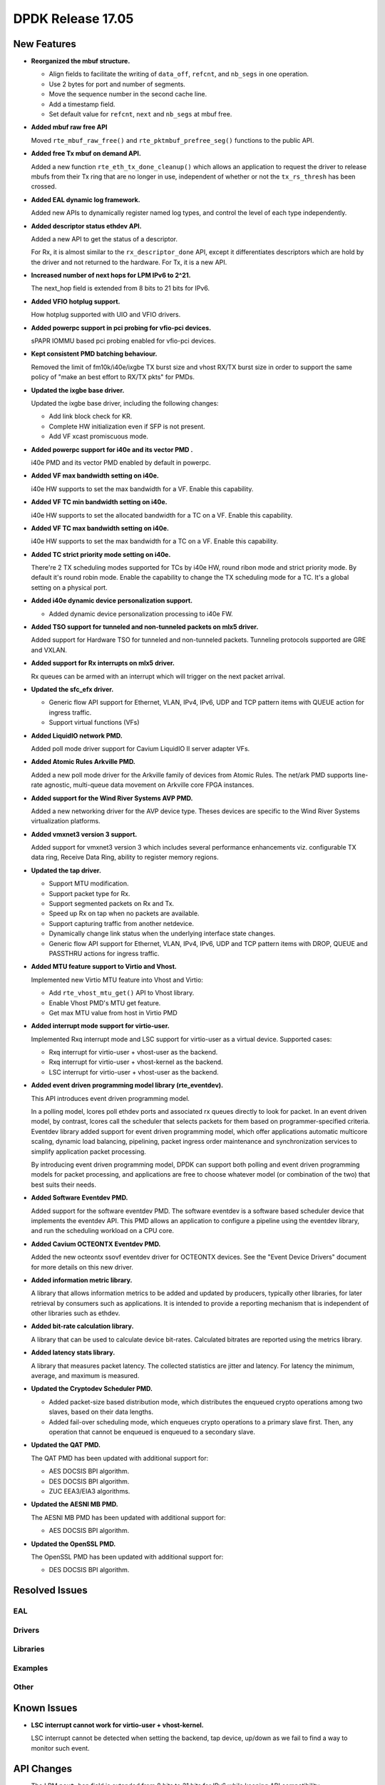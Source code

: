 DPDK Release 17.05
==================

.. **Read this first.**

   The text in the sections below explains how to update the release notes.

   Use proper spelling, capitalization and punctuation in all sections.

   Variable and config names should be quoted as fixed width text:
   ``LIKE_THIS``.

   Build the docs and view the output file to ensure the changes are correct::

      make doc-guides-html

      xdg-open build/doc/html/guides/rel_notes/release_17_05.html


New Features
------------

.. This section should contain new features added in this release. Sample
   format:

   * **Add a title in the past tense with a full stop.**

     Add a short 1-2 sentence description in the past tense. The description
     should be enough to allow someone scanning the release notes to
     understand the new feature.

     If the feature adds a lot of sub-features you can use a bullet list like
     this:

     * Added feature foo to do something.
     * Enhanced feature bar to do something else.

     Refer to the previous release notes for examples.

     This section is a comment. do not overwrite or remove it.
     Also, make sure to start the actual text at the margin.
     =========================================================

* **Reorganized the mbuf structure.**

  * Align fields to facilitate the writing of ``data_off``, ``refcnt``, and
    ``nb_segs`` in one operation.
  * Use 2 bytes for port and number of segments.
  * Move the sequence number in the second cache line.
  * Add a timestamp field.
  * Set default value for ``refcnt``, ``next`` and ``nb_segs`` at mbuf free.

* **Added mbuf raw free API**

  Moved ``rte_mbuf_raw_free()`` and ``rte_pktmbuf_prefree_seg()`` functions to
  the public API.

* **Added free Tx mbuf on demand API.**

  Added a new function ``rte_eth_tx_done_cleanup()`` which allows an application
  to request the driver to release mbufs from their Tx ring that are no longer
  in use, independent of whether or not the ``tx_rs_thresh`` has been crossed.

* **Added EAL dynamic log framework.**

  Added new APIs to dynamically register named log types, and control
  the level of each type independently.

* **Added descriptor status ethdev API.**

  Added a new API to get the status of a descriptor.

  For Rx, it is almost similar to the ``rx_descriptor_done`` API, except
  it differentiates descriptors which are hold by the driver and not
  returned to the hardware. For Tx, it is a new API.

* **Increased number of next hops for LPM IPv6 to 2^21.**

  The next_hop field is extended from 8 bits to 21 bits for IPv6.

* **Added VFIO hotplug support.**

  How hotplug supported with UIO and VFIO drivers.

* **Added powerpc support in pci probing for vfio-pci devices.**

  sPAPR IOMMU based pci probing enabled for vfio-pci devices.

* **Kept consistent PMD batching behaviour.**

  Removed the limit of fm10k/i40e/ixgbe TX burst size and vhost RX/TX burst size
  in order to support the same policy of "make an best effort to RX/TX pkts"
  for PMDs.

* **Updated the ixgbe base driver.**

  Updated the ixgbe base driver, including the following changes:

  * Add link block check for KR.
  * Complete HW initialization even if SFP is not present.
  * Add VF xcast promiscuous mode.

* **Added powerpc support for i40e and its vector PMD .**

  i40e PMD and its vector PMD enabled by default in powerpc.

* **Added VF max bandwidth setting on i40e.**

  i40e HW supports to set the max bandwidth for a VF. Enable this capability.

* **Added VF TC min bandwidth setting on i40e.**

  i40e HW supports to set the allocated bandwidth for a TC on a VF. Enable this
  capability.

* **Added VF TC max bandwidth setting on i40e.**

  i40e HW supports to set the max bandwidth for a TC on a VF. Enable this
  capability.

* **Added TC strict priority mode setting on i40e.**

  There're 2 TX scheduling modes supported for TCs by i40e HW, round ribon mode
  and strict priority mode. By default it's round robin mode. Enable the
  capability to change the TX scheduling mode for a TC. It's a global setting
  on a physical port.

* **Added i40e dynamic device personalization support.**

  * Added dynamic device personalization processing to i40e FW.

* **Added TSO support for tunneled and non-tunneled packets on mlx5 driver.**

  Added support for Hardware TSO for tunneled and non-tunneled packets.
  Tunneling protocols supported are GRE and VXLAN.

* **Added support for Rx interrupts on mlx5 driver.**

  Rx queues can be armed with an interrupt which will trigger on the
  next packet arrival.

* **Updated the sfc_efx driver.**

  * Generic flow API support for Ethernet, VLAN, IPv4, IPv6, UDP and TCP
    pattern items with QUEUE action for ingress traffic.

  * Support virtual functions (VFs)

* **Added LiquidIO network PMD.**

  Added poll mode driver support for Cavium LiquidIO II server adapter VFs.

* **Added Atomic Rules Arkville PMD.**

  Added a new poll mode driver for the Arkville family of
  devices from Atomic Rules.   The net/ark PMD supports line-rate
  agnostic, multi-queue data movement on Arkville core FPGA instances.

* **Added support for the Wind River Systems AVP PMD.**

  Added a new networking driver for the AVP device type. Theses devices are
  specific to the Wind River Systems virtualization platforms.

* **Added vmxnet3 version 3 support.**

  Added support for vmxnet3 version 3 which includes several
  performance enhancements viz. configurable TX data ring, Receive
  Data Ring, ability to register memory regions.

* **Updated the tap driver.**

  * Support MTU modification.
  * Support packet type for Rx.
  * Support segmented packets on Rx and Tx.
  * Speed up Rx on tap when no packets are available.
  * Support capturing traffic from another netdevice.
  * Dynamically change link status when the underlying interface state changes.
  * Generic flow API support for Ethernet, VLAN, IPv4, IPv6, UDP and TCP pattern
    items with DROP, QUEUE and PASSTHRU actions for ingress traffic.

* **Added MTU feature support to Virtio and Vhost.**

  Implemented new Virtio MTU feature into Vhost and Virtio:

  * Add ``rte_vhost_mtu_get()`` API to Vhost library.
  * Enable Vhost PMD's MTU get feature.
  * Get max MTU value from host in Virtio PMD

* **Added interrupt mode support for virtio-user.**

  Implemented Rxq interrupt mode and LSC support for virtio-user as a virtual
  device. Supported cases:

  * Rxq interrupt for virtio-user + vhost-user as the backend.
  * Rxq interrupt for virtio-user + vhost-kernel as the backend.
  * LSC interrupt for virtio-user + vhost-user as the backend.

* **Added event driven programming model library (rte_eventdev).**

  This API introduces event driven programming model.

  In a polling model, lcores poll ethdev ports and associated
  rx queues directly to look for packet. In an event driven model,
  by contrast, lcores call the scheduler that selects packets for
  them based on programmer-specified criteria. Eventdev library
  added support for event driven programming model, which offer
  applications automatic multicore scaling, dynamic load balancing,
  pipelining, packet ingress order maintenance and
  synchronization services to simplify application packet processing.

  By introducing event driven programming model, DPDK can support
  both polling and event driven programming models for packet processing,
  and applications are free to choose whatever model
  (or combination of the two) that best suits their needs.

* **Added Software Eventdev PMD.**

  Added support for the software eventdev PMD. The software eventdev is a
  software based scheduler device that implements the eventdev API. This
  PMD allows an application to configure a pipeline using the eventdev
  library, and run the scheduling workload on a CPU core.

* **Added Cavium OCTEONTX Eventdev PMD.**

  Added the new octeontx ssovf eventdev driver for OCTEONTX devices. See the
  "Event Device Drivers" document for more details on this new driver.

* **Added information metric library.**

  A library that allows information metrics to be added and updated
  by producers, typically other libraries, for later retrieval by
  consumers such as applications. It is intended to provide a
  reporting mechanism that is independent of other libraries such
  as ethdev.

* **Added bit-rate calculation library.**

  A library that can be used to calculate device bit-rates. Calculated
  bitrates are reported using the metrics library.

* **Added latency stats library.**

  A library that measures packet latency. The collected statistics are jitter
  and latency. For latency the minimum, average, and maximum is measured.

* **Updated the Cryptodev Scheduler PMD.**

  * Added packet-size based distribution mode, which distributes the enqueued
    crypto operations among two slaves, based on their data lengths.
  * Added fail-over scheduling mode, which enqueues crypto operations to a
    primary slave first. Then, any operation that cannot be enqueued is
    enqueued to a secondary slave.

* **Updated the QAT PMD.**

  The QAT PMD has been updated with additional support for:

  * AES DOCSIS BPI algorithm.
  * DES DOCSIS BPI algorithm.
  * ZUC EEA3/EIA3 algorithms.

* **Updated the AESNI MB PMD.**

  The AESNI MB PMD has been updated with additional support for:

  * AES DOCSIS BPI algorithm.

* **Updated the OpenSSL PMD.**

  The OpenSSL PMD has been updated with additional support for:

  * DES DOCSIS BPI algorithm.

Resolved Issues
---------------

.. This section should contain bug fixes added to the relevant
   sections. Sample format:

   * **code/section Fixed issue in the past tense with a full stop.**

     Add a short 1-2 sentence description of the resolved issue in the past
     tense.

     The title should contain the code/lib section like a commit message.

     Add the entries in alphabetic order in the relevant sections below.

   This section is a comment. do not overwrite or remove it.
   Also, make sure to start the actual text at the margin.
   =========================================================


EAL
~~~


Drivers
~~~~~~~


Libraries
~~~~~~~~~


Examples
~~~~~~~~


Other
~~~~~


Known Issues
------------

.. This section should contain new known issues in this release. Sample format:

   * **Add title in present tense with full stop.**

     Add a short 1-2 sentence description of the known issue in the present
     tense. Add information on any known workarounds.

   This section is a comment. do not overwrite or remove it.
   Also, make sure to start the actual text at the margin.
   =========================================================

* **LSC interrupt cannot work for virtio-user + vhost-kernel.**

  LSC interrupt cannot be detected when setting the backend, tap device,
  up/down as we fail to find a way to monitor such event.


API Changes
-----------

.. This section should contain API changes. Sample format:

   * Add a short 1-2 sentence description of the API change. Use fixed width
     quotes for ``rte_function_names`` or ``rte_struct_names``. Use the past
     tense.

   This section is a comment. do not overwrite or remove it.
   Also, make sure to start the actual text at the margin.
   =========================================================

* The LPM ``next_hop`` field is extended from 8 bits to 21 bits for IPv6
  while keeping ABI compatibility.

* **Reworked rte_ring library**

  The rte_ring library has been reworked and updated. The following changes
  have been made to it:

  * removed the build-time setting ``CONFIG_RTE_RING_SPLIT_PROD_CONS``
  * removed the build-time setting ``CONFIG_RTE_LIBRTE_RING_DEBUG``
  * removed the build-time setting ``CONFIG_RTE_RING_PAUSE_REP_COUNT``
  * removed the function ``rte_ring_set_water_mark`` as part of a general
    removal of watermarks support in the library.
  * added an extra parameter to the burst/bulk enqueue functions to
    return the number of free spaces in the ring after enqueue. This can
    be used by an application to implement its own watermark functionality.
  * added an extra parameter to the burst/bulk dequeue functions to return
    the number elements remaining in the ring after dequeue.
  * changed the return value of the enqueue and dequeue bulk functions to
    match that of the burst equivalents. In all cases, ring functions which
    operate on multiple packets now return the number of elements enqueued
    or dequeued, as appropriate. The updated functions are:

    - ``rte_ring_mp_enqueue_bulk``
    - ``rte_ring_sp_enqueue_bulk``
    - ``rte_ring_enqueue_bulk``
    - ``rte_ring_mc_dequeue_bulk``
    - ``rte_ring_sc_dequeue_bulk``
    - ``rte_ring_dequeue_bulk``

    NOTE: the above functions all have different parameters as well as
    different return values, due to the other listed changes above. This
    means that all instances of the functions in existing code will be
    flagged by the compiler. The return value usage should be checked
    while fixing the compiler error due to the extra parameter.

* **Reworked rte_vhost library**

  The rte_vhost library has been reworked to make it generic enough so that
  user could build other vhost-user drivers on top of it. To achieve that,
  following changes have been made:

  * The following vhost-pmd APIs are removed:

    * ``rte_eth_vhost_feature_disable``
    * ``rte_eth_vhost_feature_enable``
    * ``rte_eth_vhost_feature_get``

  * The vhost API ``rte_vhost_driver_callback_register(ops)`` is reworked to
    be per vhost-user socket file. Thus, it takes one more argument:
    ``rte_vhost_driver_callback_register(path, ops)``.

  * The vhost API ``rte_vhost_get_queue_num`` is deprecated, instead,
    ``rte_vhost_get_vring_num`` should be used.

  * Following macros are removed in ``rte_virtio_net.h``

    * ``VIRTIO_RXQ``
    * ``VIRTIO_TXQ``
    * ``VIRTIO_QNUM``

  * Following net specific header files are removed in ``rte_virtio_net.h``

    * ``linux/virtio_net.h``
    * ``sys/socket.h``
    * ``linux/if.h``
    * ``rte_ether.h``

  * The vhost struct ``virtio_net_device_ops`` is renamed to
    ``vhost_device_ops``

  * The vhost API ``rte_vhost_driver_session_start`` is removed. Instead,
    ``rte_vhost_driver_start`` should be used, and no need to create a
    thread to call it.

  * The vhost public header file ``rte_virtio_net.h`` is renamed to
    ``rte_vhost.h``


ABI Changes
-----------

.. This section should contain ABI changes. Sample format:

   * Add a short 1-2 sentence description of the ABI change that was announced
     in the previous releases and made in this release. Use fixed width quotes
     for ``rte_function_names`` or ``rte_struct_names``. Use the past tense.

   This section is a comment. do not overwrite or remove it.
   Also, make sure to start the actual text at the margin.
   =========================================================

* **Reorganized the mbuf structure.**

  The order and size of the fields in the ``mbuf`` structure changed,
  as described in the `New Features`_ section.

* The ``rte_cryptodev_info.sym`` structure has new field ``max_nb_sessions_per_qp``
  to support drivers which may support limited number of sessions per queue_pair.


Removed Items
-------------

.. This section should contain removed items in this release. Sample format:

   * Add a short 1-2 sentence description of the removed item in the past
     tense.

   This section is a comment. do not overwrite or remove it.
   Also, make sure to start the actual text at the margin.
   =========================================================

* KNI vhost support removed.

* dpdk_qat sample application removed.

Shared Library Versions
-----------------------

.. Update any library version updated in this release and prepend with a ``+``
   sign, like this:

     librte_acl.so.2
   + librte_cfgfile.so.2
     librte_cmdline.so.2

   This section is a comment. do not overwrite or remove it.
   =========================================================


The libraries prepended with a plus sign were incremented in this version.

.. code-block:: diff

     librte_acl.so.2
   + librte_bitratestats.so.1
     librte_cfgfile.so.2
     librte_cmdline.so.2
     librte_cryptodev.so.2
     librte_distributor.so.1
   + librte_eal.so.4
     librte_ethdev.so.6
     librte_hash.so.2
     librte_ip_frag.so.1
     librte_jobstats.so.1
     librte_kni.so.2
     librte_kvargs.so.1
   + librte_latencystats.so.1
     librte_lpm.so.2
   + librte_mbuf.so.3
     librte_mempool.so.2
     librte_meter.so.1
   + librte_metrics.so.1
     librte_net.so.1
     librte_pdump.so.1
     librte_pipeline.so.3
     librte_pmd_bond.so.1
     librte_pmd_ring.so.2
     librte_port.so.3
     librte_power.so.1
     librte_reorder.so.1
     librte_ring.so.1
     librte_sched.so.1
     librte_table.so.2
     librte_timer.so.1
     librte_vhost.so.3


Tested Platforms
----------------

.. This section should contain a list of platforms that were tested with this
   release.

   The format is:

   * <vendor> platform with <vendor> <type of devices> combinations

     * List of CPU
     * List of OS
     * List of devices
     * Other relevant details...

   This section is a comment. do not overwrite or remove it.
   Also, make sure to start the actual text at the margin.
   =========================================================
